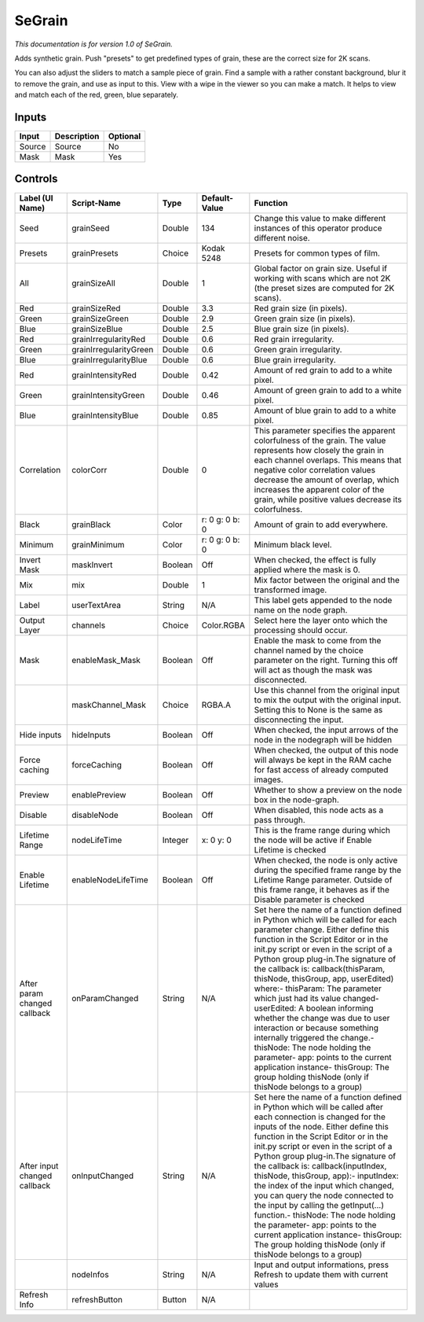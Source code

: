 SeGrain
=======

*This documentation is for version 1.0 of SeGrain.*

Adds synthetic grain. Push "presets" to get predefined types of grain, these are the correct size for 2K scans.

You can also adjust the sliders to match a sample piece of grain. Find a sample with a rather constant background, blur it to remove the grain, and use as input to this. View with a wipe in the viewer so you can make a match. It helps to view and match each of the red, green, blue separately.

Inputs
------

+----------+---------------+------------+
| Input    | Description   | Optional   |
+==========+===============+============+
| Source   | Source        | No         |
+----------+---------------+------------+
| Mask     | Mask          | Yes        |
+----------+---------------+------------+

Controls
--------

+--------------------------------+--------------------------+-----------+------------------+-----------------------------------------------------------------------------------------------------------------------------------------------------------------------------------------------------------------------------------------------------------------------------------------------------------------------------------------------------------------------------------------------------------------------------------------------------------------------------------------------------------------------------------------------------------------------------------------------------------------------------------------------------------------------------------------------------------+
| Label (UI Name)                | Script-Name              | Type      | Default-Value    | Function                                                                                                                                                                                                                                                                                                                                                                                                                                                                                                                                                                                                                                                                                                  |
+================================+==========================+===========+==================+===========================================================================================================================================================================================================================================================================================================================================================================================================================================================================================================================================================================================================================================================================================================+
| Seed                           | grainSeed                | Double    | 134              | Change this value to make different instances of this operator produce different noise.                                                                                                                                                                                                                                                                                                                                                                                                                                                                                                                                                                                                                   |
+--------------------------------+--------------------------+-----------+------------------+-----------------------------------------------------------------------------------------------------------------------------------------------------------------------------------------------------------------------------------------------------------------------------------------------------------------------------------------------------------------------------------------------------------------------------------------------------------------------------------------------------------------------------------------------------------------------------------------------------------------------------------------------------------------------------------------------------------+
| Presets                        | grainPresets             | Choice    | Kodak 5248       | Presets for common types of film.                                                                                                                                                                                                                                                                                                                                                                                                                                                                                                                                                                                                                                                                         |
+--------------------------------+--------------------------+-----------+------------------+-----------------------------------------------------------------------------------------------------------------------------------------------------------------------------------------------------------------------------------------------------------------------------------------------------------------------------------------------------------------------------------------------------------------------------------------------------------------------------------------------------------------------------------------------------------------------------------------------------------------------------------------------------------------------------------------------------------+
| All                            | grainSizeAll             | Double    | 1                | Global factor on grain size. Useful if working with scans which are not 2K (the preset sizes are computed for 2K scans).                                                                                                                                                                                                                                                                                                                                                                                                                                                                                                                                                                                  |
+--------------------------------+--------------------------+-----------+------------------+-----------------------------------------------------------------------------------------------------------------------------------------------------------------------------------------------------------------------------------------------------------------------------------------------------------------------------------------------------------------------------------------------------------------------------------------------------------------------------------------------------------------------------------------------------------------------------------------------------------------------------------------------------------------------------------------------------------+
| Red                            | grainSizeRed             | Double    | 3.3              | Red grain size (in pixels).                                                                                                                                                                                                                                                                                                                                                                                                                                                                                                                                                                                                                                                                               |
+--------------------------------+--------------------------+-----------+------------------+-----------------------------------------------------------------------------------------------------------------------------------------------------------------------------------------------------------------------------------------------------------------------------------------------------------------------------------------------------------------------------------------------------------------------------------------------------------------------------------------------------------------------------------------------------------------------------------------------------------------------------------------------------------------------------------------------------------+
| Green                          | grainSizeGreen           | Double    | 2.9              | Green grain size (in pixels).                                                                                                                                                                                                                                                                                                                                                                                                                                                                                                                                                                                                                                                                             |
+--------------------------------+--------------------------+-----------+------------------+-----------------------------------------------------------------------------------------------------------------------------------------------------------------------------------------------------------------------------------------------------------------------------------------------------------------------------------------------------------------------------------------------------------------------------------------------------------------------------------------------------------------------------------------------------------------------------------------------------------------------------------------------------------------------------------------------------------+
| Blue                           | grainSizeBlue            | Double    | 2.5              | Blue grain size (in pixels).                                                                                                                                                                                                                                                                                                                                                                                                                                                                                                                                                                                                                                                                              |
+--------------------------------+--------------------------+-----------+------------------+-----------------------------------------------------------------------------------------------------------------------------------------------------------------------------------------------------------------------------------------------------------------------------------------------------------------------------------------------------------------------------------------------------------------------------------------------------------------------------------------------------------------------------------------------------------------------------------------------------------------------------------------------------------------------------------------------------------+
| Red                            | grainIrregularityRed     | Double    | 0.6              | Red grain irregularity.                                                                                                                                                                                                                                                                                                                                                                                                                                                                                                                                                                                                                                                                                   |
+--------------------------------+--------------------------+-----------+------------------+-----------------------------------------------------------------------------------------------------------------------------------------------------------------------------------------------------------------------------------------------------------------------------------------------------------------------------------------------------------------------------------------------------------------------------------------------------------------------------------------------------------------------------------------------------------------------------------------------------------------------------------------------------------------------------------------------------------+
| Green                          | grainIrregularityGreen   | Double    | 0.6              | Green grain irregularity.                                                                                                                                                                                                                                                                                                                                                                                                                                                                                                                                                                                                                                                                                 |
+--------------------------------+--------------------------+-----------+------------------+-----------------------------------------------------------------------------------------------------------------------------------------------------------------------------------------------------------------------------------------------------------------------------------------------------------------------------------------------------------------------------------------------------------------------------------------------------------------------------------------------------------------------------------------------------------------------------------------------------------------------------------------------------------------------------------------------------------+
| Blue                           | grainIrregularityBlue    | Double    | 0.6              | Blue grain irregularity.                                                                                                                                                                                                                                                                                                                                                                                                                                                                                                                                                                                                                                                                                  |
+--------------------------------+--------------------------+-----------+------------------+-----------------------------------------------------------------------------------------------------------------------------------------------------------------------------------------------------------------------------------------------------------------------------------------------------------------------------------------------------------------------------------------------------------------------------------------------------------------------------------------------------------------------------------------------------------------------------------------------------------------------------------------------------------------------------------------------------------+
| Red                            | grainIntensityRed        | Double    | 0.42             | Amount of red grain to add to a white pixel.                                                                                                                                                                                                                                                                                                                                                                                                                                                                                                                                                                                                                                                              |
+--------------------------------+--------------------------+-----------+------------------+-----------------------------------------------------------------------------------------------------------------------------------------------------------------------------------------------------------------------------------------------------------------------------------------------------------------------------------------------------------------------------------------------------------------------------------------------------------------------------------------------------------------------------------------------------------------------------------------------------------------------------------------------------------------------------------------------------------+
| Green                          | grainIntensityGreen      | Double    | 0.46             | Amount of green grain to add to a white pixel.                                                                                                                                                                                                                                                                                                                                                                                                                                                                                                                                                                                                                                                            |
+--------------------------------+--------------------------+-----------+------------------+-----------------------------------------------------------------------------------------------------------------------------------------------------------------------------------------------------------------------------------------------------------------------------------------------------------------------------------------------------------------------------------------------------------------------------------------------------------------------------------------------------------------------------------------------------------------------------------------------------------------------------------------------------------------------------------------------------------+
| Blue                           | grainIntensityBlue       | Double    | 0.85             | Amount of blue grain to add to a white pixel.                                                                                                                                                                                                                                                                                                                                                                                                                                                                                                                                                                                                                                                             |
+--------------------------------+--------------------------+-----------+------------------+-----------------------------------------------------------------------------------------------------------------------------------------------------------------------------------------------------------------------------------------------------------------------------------------------------------------------------------------------------------------------------------------------------------------------------------------------------------------------------------------------------------------------------------------------------------------------------------------------------------------------------------------------------------------------------------------------------------+
| Correlation                    | colorCorr                | Double    | 0                | This parameter specifies the apparent colorfulness of the grain. The value represents how closely the grain in each channel overlaps. This means that negative color correlation values decrease the amount of overlap, which increases the apparent color of the grain, while positive values decrease its colorfulness.                                                                                                                                                                                                                                                                                                                                                                                 |
+--------------------------------+--------------------------+-----------+------------------+-----------------------------------------------------------------------------------------------------------------------------------------------------------------------------------------------------------------------------------------------------------------------------------------------------------------------------------------------------------------------------------------------------------------------------------------------------------------------------------------------------------------------------------------------------------------------------------------------------------------------------------------------------------------------------------------------------------+
| Black                          | grainBlack               | Color     | r: 0 g: 0 b: 0   | Amount of grain to add everywhere.                                                                                                                                                                                                                                                                                                                                                                                                                                                                                                                                                                                                                                                                        |
+--------------------------------+--------------------------+-----------+------------------+-----------------------------------------------------------------------------------------------------------------------------------------------------------------------------------------------------------------------------------------------------------------------------------------------------------------------------------------------------------------------------------------------------------------------------------------------------------------------------------------------------------------------------------------------------------------------------------------------------------------------------------------------------------------------------------------------------------+
| Minimum                        | grainMinimum             | Color     | r: 0 g: 0 b: 0   | Minimum black level.                                                                                                                                                                                                                                                                                                                                                                                                                                                                                                                                                                                                                                                                                      |
+--------------------------------+--------------------------+-----------+------------------+-----------------------------------------------------------------------------------------------------------------------------------------------------------------------------------------------------------------------------------------------------------------------------------------------------------------------------------------------------------------------------------------------------------------------------------------------------------------------------------------------------------------------------------------------------------------------------------------------------------------------------------------------------------------------------------------------------------+
| Invert Mask                    | maskInvert               | Boolean   | Off              | When checked, the effect is fully applied where the mask is 0.                                                                                                                                                                                                                                                                                                                                                                                                                                                                                                                                                                                                                                            |
+--------------------------------+--------------------------+-----------+------------------+-----------------------------------------------------------------------------------------------------------------------------------------------------------------------------------------------------------------------------------------------------------------------------------------------------------------------------------------------------------------------------------------------------------------------------------------------------------------------------------------------------------------------------------------------------------------------------------------------------------------------------------------------------------------------------------------------------------+
| Mix                            | mix                      | Double    | 1                | Mix factor between the original and the transformed image.                                                                                                                                                                                                                                                                                                                                                                                                                                                                                                                                                                                                                                                |
+--------------------------------+--------------------------+-----------+------------------+-----------------------------------------------------------------------------------------------------------------------------------------------------------------------------------------------------------------------------------------------------------------------------------------------------------------------------------------------------------------------------------------------------------------------------------------------------------------------------------------------------------------------------------------------------------------------------------------------------------------------------------------------------------------------------------------------------------+
| Label                          | userTextArea             | String    | N/A              | This label gets appended to the node name on the node graph.                                                                                                                                                                                                                                                                                                                                                                                                                                                                                                                                                                                                                                              |
+--------------------------------+--------------------------+-----------+------------------+-----------------------------------------------------------------------------------------------------------------------------------------------------------------------------------------------------------------------------------------------------------------------------------------------------------------------------------------------------------------------------------------------------------------------------------------------------------------------------------------------------------------------------------------------------------------------------------------------------------------------------------------------------------------------------------------------------------+
| Output Layer                   | channels                 | Choice    | Color.RGBA       | Select here the layer onto which the processing should occur.                                                                                                                                                                                                                                                                                                                                                                                                                                                                                                                                                                                                                                             |
+--------------------------------+--------------------------+-----------+------------------+-----------------------------------------------------------------------------------------------------------------------------------------------------------------------------------------------------------------------------------------------------------------------------------------------------------------------------------------------------------------------------------------------------------------------------------------------------------------------------------------------------------------------------------------------------------------------------------------------------------------------------------------------------------------------------------------------------------+
| Mask                           | enableMask\_Mask         | Boolean   | Off              | Enable the mask to come from the channel named by the choice parameter on the right. Turning this off will act as though the mask was disconnected.                                                                                                                                                                                                                                                                                                                                                                                                                                                                                                                                                       |
+--------------------------------+--------------------------+-----------+------------------+-----------------------------------------------------------------------------------------------------------------------------------------------------------------------------------------------------------------------------------------------------------------------------------------------------------------------------------------------------------------------------------------------------------------------------------------------------------------------------------------------------------------------------------------------------------------------------------------------------------------------------------------------------------------------------------------------------------+
|                                | maskChannel\_Mask        | Choice    | RGBA.A           | Use this channel from the original input to mix the output with the original input. Setting this to None is the same as disconnecting the input.                                                                                                                                                                                                                                                                                                                                                                                                                                                                                                                                                          |
+--------------------------------+--------------------------+-----------+------------------+-----------------------------------------------------------------------------------------------------------------------------------------------------------------------------------------------------------------------------------------------------------------------------------------------------------------------------------------------------------------------------------------------------------------------------------------------------------------------------------------------------------------------------------------------------------------------------------------------------------------------------------------------------------------------------------------------------------+
| Hide inputs                    | hideInputs               | Boolean   | Off              | When checked, the input arrows of the node in the nodegraph will be hidden                                                                                                                                                                                                                                                                                                                                                                                                                                                                                                                                                                                                                                |
+--------------------------------+--------------------------+-----------+------------------+-----------------------------------------------------------------------------------------------------------------------------------------------------------------------------------------------------------------------------------------------------------------------------------------------------------------------------------------------------------------------------------------------------------------------------------------------------------------------------------------------------------------------------------------------------------------------------------------------------------------------------------------------------------------------------------------------------------+
| Force caching                  | forceCaching             | Boolean   | Off              | When checked, the output of this node will always be kept in the RAM cache for fast access of already computed images.                                                                                                                                                                                                                                                                                                                                                                                                                                                                                                                                                                                    |
+--------------------------------+--------------------------+-----------+------------------+-----------------------------------------------------------------------------------------------------------------------------------------------------------------------------------------------------------------------------------------------------------------------------------------------------------------------------------------------------------------------------------------------------------------------------------------------------------------------------------------------------------------------------------------------------------------------------------------------------------------------------------------------------------------------------------------------------------+
| Preview                        | enablePreview            | Boolean   | Off              | Whether to show a preview on the node box in the node-graph.                                                                                                                                                                                                                                                                                                                                                                                                                                                                                                                                                                                                                                              |
+--------------------------------+--------------------------+-----------+------------------+-----------------------------------------------------------------------------------------------------------------------------------------------------------------------------------------------------------------------------------------------------------------------------------------------------------------------------------------------------------------------------------------------------------------------------------------------------------------------------------------------------------------------------------------------------------------------------------------------------------------------------------------------------------------------------------------------------------+
| Disable                        | disableNode              | Boolean   | Off              | When disabled, this node acts as a pass through.                                                                                                                                                                                                                                                                                                                                                                                                                                                                                                                                                                                                                                                          |
+--------------------------------+--------------------------+-----------+------------------+-----------------------------------------------------------------------------------------------------------------------------------------------------------------------------------------------------------------------------------------------------------------------------------------------------------------------------------------------------------------------------------------------------------------------------------------------------------------------------------------------------------------------------------------------------------------------------------------------------------------------------------------------------------------------------------------------------------+
| Lifetime Range                 | nodeLifeTime             | Integer   | x: 0 y: 0        | This is the frame range during which the node will be active if Enable Lifetime is checked                                                                                                                                                                                                                                                                                                                                                                                                                                                                                                                                                                                                                |
+--------------------------------+--------------------------+-----------+------------------+-----------------------------------------------------------------------------------------------------------------------------------------------------------------------------------------------------------------------------------------------------------------------------------------------------------------------------------------------------------------------------------------------------------------------------------------------------------------------------------------------------------------------------------------------------------------------------------------------------------------------------------------------------------------------------------------------------------+
| Enable Lifetime                | enableNodeLifeTime       | Boolean   | Off              | When checked, the node is only active during the specified frame range by the Lifetime Range parameter. Outside of this frame range, it behaves as if the Disable parameter is checked                                                                                                                                                                                                                                                                                                                                                                                                                                                                                                                    |
+--------------------------------+--------------------------+-----------+------------------+-----------------------------------------------------------------------------------------------------------------------------------------------------------------------------------------------------------------------------------------------------------------------------------------------------------------------------------------------------------------------------------------------------------------------------------------------------------------------------------------------------------------------------------------------------------------------------------------------------------------------------------------------------------------------------------------------------------+
| After param changed callback   | onParamChanged           | String    | N/A              | Set here the name of a function defined in Python which will be called for each parameter change. Either define this function in the Script Editor or in the init.py script or even in the script of a Python group plug-in.The signature of the callback is: callback(thisParam, thisNode, thisGroup, app, userEdited) where:- thisParam: The parameter which just had its value changed- userEdited: A boolean informing whether the change was due to user interaction or because something internally triggered the change.- thisNode: The node holding the parameter- app: points to the current application instance- thisGroup: The group holding thisNode (only if thisNode belongs to a group)   |
+--------------------------------+--------------------------+-----------+------------------+-----------------------------------------------------------------------------------------------------------------------------------------------------------------------------------------------------------------------------------------------------------------------------------------------------------------------------------------------------------------------------------------------------------------------------------------------------------------------------------------------------------------------------------------------------------------------------------------------------------------------------------------------------------------------------------------------------------+
| After input changed callback   | onInputChanged           | String    | N/A              | Set here the name of a function defined in Python which will be called after each connection is changed for the inputs of the node. Either define this function in the Script Editor or in the init.py script or even in the script of a Python group plug-in.The signature of the callback is: callback(inputIndex, thisNode, thisGroup, app):- inputIndex: the index of the input which changed, you can query the node connected to the input by calling the getInput(...) function.- thisNode: The node holding the parameter- app: points to the current application instance- thisGroup: The group holding thisNode (only if thisNode belongs to a group)                                           |
+--------------------------------+--------------------------+-----------+------------------+-----------------------------------------------------------------------------------------------------------------------------------------------------------------------------------------------------------------------------------------------------------------------------------------------------------------------------------------------------------------------------------------------------------------------------------------------------------------------------------------------------------------------------------------------------------------------------------------------------------------------------------------------------------------------------------------------------------+
|                                | nodeInfos                | String    | N/A              | Input and output informations, press Refresh to update them with current values                                                                                                                                                                                                                                                                                                                                                                                                                                                                                                                                                                                                                           |
+--------------------------------+--------------------------+-----------+------------------+-----------------------------------------------------------------------------------------------------------------------------------------------------------------------------------------------------------------------------------------------------------------------------------------------------------------------------------------------------------------------------------------------------------------------------------------------------------------------------------------------------------------------------------------------------------------------------------------------------------------------------------------------------------------------------------------------------------+
| Refresh Info                   | refreshButton            | Button    | N/A              |                                                                                                                                                                                                                                                                                                                                                                                                                                                                                                                                                                                                                                                                                                           |
+--------------------------------+--------------------------+-----------+------------------+-----------------------------------------------------------------------------------------------------------------------------------------------------------------------------------------------------------------------------------------------------------------------------------------------------------------------------------------------------------------------------------------------------------------------------------------------------------------------------------------------------------------------------------------------------------------------------------------------------------------------------------------------------------------------------------------------------------+
